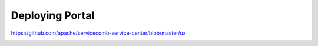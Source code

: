 Deploying Portal
========================

https://github.com/apache/servicecomb-service-center/blob/master/ux

.. image:: ux.png

